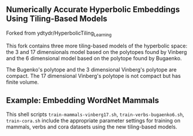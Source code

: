 ** Numerically Accurate Hyperbolic Embeddings Using Tiling-Based Models

Forked from ydtydr/HyperbolicTiling_Learning

This fork contains three more tiling-based models of the hyperbolic space: 
the 3 and 17 dimensionals model based on the polytopes found by Vinberg and the 6 dimensional model based on the polytope found by Bugaenko. 

The Bugenko's polytope and the 3 dimensional Vinberg's polytope are compact.
The 17 dimensional Vinberg's polytope is not compact but has finite volume.


** Example: Embedding WordNet Mammals

This shell scripts =train-mammals-vinberg17.sh=, =train-verbs-bugaenko6.sh=, =train-cora.sh= include the appropriate parameter settings for training on mammals, verbs and cora datasets using the new tiling-based models. 
